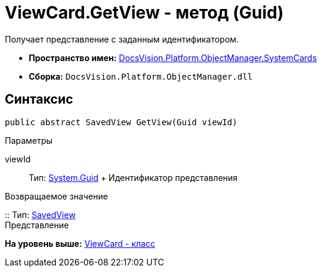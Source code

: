 = ViewCard.GetView - метод (Guid)

Получает представление с заданным идентификатором.

* [.keyword]*Пространство имен:* xref:SystemCards_NS.adoc[DocsVision.Platform.ObjectManager.SystemCards]
* [.keyword]*Сборка:* [.ph .filepath]`DocsVision.Platform.ObjectManager.dll`

== Синтаксис

[source,pre,codeblock,language-csharp]
----
public abstract SavedView GetView(Guid viewId)
----

Параметры

viewId::
  Тип: http://msdn.microsoft.com/ru-ru/library/system.guid.aspx[System.Guid]
  +
  Идентификатор представления

Возвращаемое значение

::
  Тип: xref:SavedView_CL.adoc[SavedView]
  +
  Представление

*На уровень выше:* xref:../../../../../api/DocsVision/Platform/ObjectManager/SystemCards/ViewCard_CL.adoc[ViewCard - класс]
